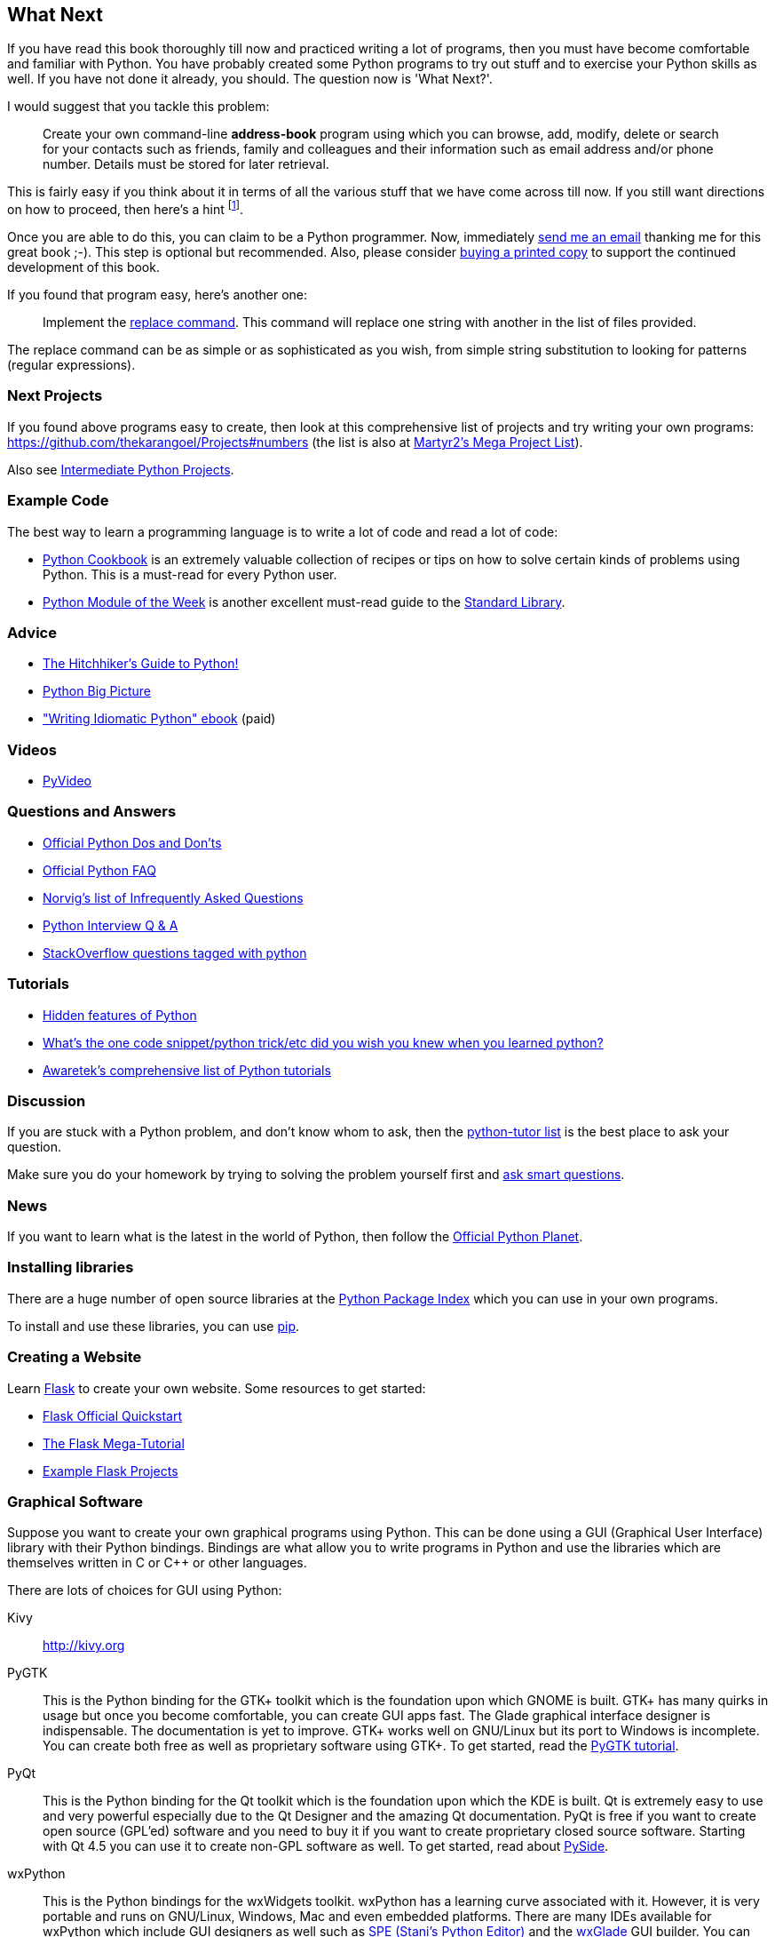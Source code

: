 [[what_next]]
== What Next

If you have read this book thoroughly till now and practiced writing a lot of programs, then you
must have become comfortable and familiar with Python. You have probably created some Python
programs to try out stuff and to exercise your Python skills as well. If you have not done it
already, you should. The question now is 'What Next?'.

I would suggest that you tackle this problem:

__________________________________________________
Create your own command-line *address-book* program using which you can browse, add, modify, delete
or search for your contacts such as friends, family and colleagues and their information such as
email address and/or phone number. Details must be stored for later retrieval.
__________________________________________________

This is fairly easy if you think about it in terms of all the various stuff that we have come
across till now. If you still want directions on how to proceed, then here's a hint
footnote:[Create a class to represent the person's information. Use a dictionary to store person
objects with their name as the key. Use the pickle module to store the objects persistently on your
hard disk. Use the dictionary built-in methods to add, delete and modify the persons.].

Once you are able to do this, you can claim to be a Python programmer. Now, immediately
http://swaroopch.com/contact/[send me an email] thanking me for this great book ;-). This step is
optional but recommended. Also, please consider http://swaroopch.com/buybook/[buying a printed
copy] to support the continued development of this book.

If you found that program easy, here's another one:

__________________________________________________
Implement the http://unixhelp.ed.ac.uk/CGI/man-cgi?replace[replace command]. This command will
replace one string with another in the list of files provided.
__________________________________________________

The replace command can be as simple or as sophisticated as you wish, from simple string
substitution to looking for patterns (regular expressions).

=== Next Projects

If you found above programs easy to create, then look at this comprehensive list of projects and
try writing your own programs: https://github.com/thekarangoel/Projects#numbers (the list is also
at http://www.dreamincode.net/forums/topic/78802-martyr2s-mega-project-ideas-list/[Martyr2's Mega
Project List]).

Also see https://openhatch.org/wiki/Intermediate_Python_Workshop/Projects[Intermediate Python
Projects].

=== Example Code

The best way to learn a programming language is to write a lot of code and read a lot of code:

- http://code.activestate.com/recipes/langs/python/[Python Cookbook] is an extremely valuable
  collection of recipes or tips on how to solve certain kinds of problems using Python. This is a
  must-read for every Python user.
- http://pymotw.com/2/contents.html[Python Module of the Week] is another excellent must-read guide
  to the <<stdlib,Standard Library>>.

=== Advice

- http://docs.python-guide.org/en/latest/[The Hitchhiker's Guide to Python!]
- http://slott-softwarearchitect.blogspot.ca/2013/06/python-big-picture-whats-roadmap.html[Python Big Picture]
- http://www.jeffknupp.com/writing-idiomatic-python-ebook/["Writing Idiomatic Python" ebook] (paid)

=== Videos

- http://www.pyvideo.org[PyVideo]

=== Questions and Answers

- http://docs.python.org/3/howto/doanddont.html[Official Python Dos and Don'ts]
- http://www.python.org/doc/faq/general/[Official Python FAQ]
- http://norvig.com/python-iaq.html[Norvig's list of Infrequently Asked Questions]
- http://dev.fyicenter.com/Interview-Questions/Python/index.html[Python Interview Q & A]
- http://stackoverflow.com/questions/tagged/python[StackOverflow questions tagged with python]

=== Tutorials

- http://stackoverflow.com/q/101268/4869[Hidden features of Python]
- http://www.reddit.com/r/Python/comments/19dir2/whats_the_one_code_snippetpython_tricketc_did_you/[What's the one code snippet/python trick/etc did you wish you knew when you learned python?]
- http://www.awaretek.com/tutorials.html[Awaretek's comprehensive list of Python tutorials]

=== Discussion

If you are stuck with a Python problem, and don't know whom to ask, then the
http://mail.python.org/mailman/listinfo/tutor[python-tutor list] is the best place to ask your
question.

Make sure you do your homework by trying to solving the problem yourself first and
http://catb.org/~esr/faqs/smart-questions.html[ask smart questions].

=== News

If you want to learn what is the latest in the world of Python, then follow the
http://planet.python.org[Official Python Planet].

=== Installing libraries

There are a huge number of open source libraries at the http://pypi.python.org/pypi[Python Package
Index] which you can use in your own programs.

To install and use these libraries, you can use http://www.pip-installer.org/en/latest/[pip].

=== Creating a Website

Learn http://flask.pocoo.org[Flask] to create your own website. Some resources to get started:

- http://flask.pocoo.org/docs/quickstart/[Flask Official Quickstart]
- http://blog.miguelgrinberg.com/post/the-flask-mega-tutorial-part-i-hello-world[The Flask Mega-Tutorial]
- https://github.com/mitsuhiko/flask/tree/master/examples[Example Flask Projects]

=== Graphical Software

Suppose you want to create your own graphical programs using Python. This can be done using a GUI
(Graphical User Interface) library with their Python bindings. Bindings are what allow you to write
programs in Python and use the libraries which are themselves written in C or C++ or other
languages.

There are lots of choices for GUI using Python:

Kivy ::
http://kivy.org

PyGTK ::
This is the Python binding for the GTK+ toolkit which is the foundation upon which GNOME is
built. GTK+ has many quirks in usage but once you become comfortable, you can create GUI apps
fast. The Glade graphical interface designer is indispensable. The documentation is yet to
improve. GTK+ works well on GNU/Linux but its port to Windows is incomplete. You can create both
free as well as proprietary software using GTK+. To get started, read the
http://www.pygtk.org/tutorial.html[PyGTK tutorial].

PyQt ::
This is the Python binding for the Qt toolkit which is the foundation upon which the KDE is
built. Qt is extremely easy to use and very powerful especially due to the Qt Designer and the
amazing Qt documentation. PyQt is free if you want to create open source (GPL'ed) software and you
need to buy it if you want to create proprietary closed source software. Starting with Qt 4.5 you
can use it to create non-GPL software as well. To get started, read about
http://qt-project.org/wiki/PySide[PySide].

wxPython ::

This is the Python bindings for the wxWidgets toolkit. wxPython has a learning curve associated
with it. However, it is very portable and runs on GNU/Linux, Windows, Mac and even embedded
platforms. There are many IDEs available for wxPython which include GUI designers as well such as
http://spe.pycs.net/[SPE (Stani's Python Editor)] and the http://wxglade.sourceforge.net/[wxGlade]
GUI builder. You can create free as well as proprietary software using wxPython. To get started,
read the http://zetcode.com/wxpython/[wxPython tutorial].

=== Summary of GUI Tools

For more choices, see the http://www.python.org/cgi-bin/moinmoin/GuiProgramming[GuiProgramming wiki
page at the official python website].

Unfortunately, there is no one standard GUI tool for Python. I suggest that you choose one of the
above tools depending on your situation. The first factor is whether you are willing to pay to use
any of the GUI tools. The second factor is whether you want the program to run only on Windows or
on Mac and GNU/Linux or all of them. The third factor, if GNU/Linux is a chosen platform, is
whether you are a KDE or GNOME user on GNU/Linux.

For a more detailed and comprehensive analysis, see Page 26 of the
http://archive.pythonpapers.org/ThePythonPapersVolume3Issue1.pdf['The Python Papers, Volume 3, Issue 1'].

=== Various Implementations

There are usually two parts a programming language - the language and the software. A language is
_how_ you write something. The software is _what_ actually runs our programs.

We have been using the _CPython_ software to run our programs. It is referred to as CPython because
it is written in the C language and is the _Classical Python interpreter_.

There are also other software that can run your Python programs:

http://www.jython.org[Jython] ::
A Python implementation that runs on the Java platform. This means you can use Java libraries and
classes from within Python language and vice-versa.

http://www.codeplex.com/Wiki/View.aspx?ProjectName=IronPython[IronPython] ::
A Python implementation that runs on the .NET platform. This means you can use .NET libraries and
classes from within Python language and vice-versa.

http://codespeak.net/pypy/dist/pypy/doc/home.html[PyPy] ::
A Python implementation written in Python! This is a research project to make it fast and easy to
improve the interpreter since the interpreter itself is written in a dynamic language (as opposed
to static languages such as C, Java or C# in the above three implementations)

There are also others such as http://common-lisp.net/project/clpython/[CLPython] - a Python
implementation written in Common Lisp and http://brython.info/[Brython] which is an implementation
on top of a JavaScript interpreter which could mean that you can use Python (instead of JavaScript)
to write your web-browser ("Ajax") programs.

Each of these implementations have their specialized areas where they are useful.

[[functional_programming]]
=== Functional Programming (for advanced readers)

When you start writing larger programs, you should definitely learn more about a functional
approach to programming as opposed to the class-based approach to programming that we learned in
the <<oop,object oriented programming chapter>>:

- http://docs.python.org/3/howto/functional.html[Functional Programming Howto by A.M. Kuchling]
- http://www.diveintopython.net/functional_programming/index.html[Functional programming chapter in 'Dive Into Python' book]
- http://ua.pycon.org/static/talks/kachayev/index.html[Functional Programming with Python presentation]
- https://github.com/Suor/funcy[Funcy library]

=== Summary

We have now come to the end of this book but, as they say, this is the _the beginning of the
end_!. You are now an avid Python user and you are no doubt ready to solve many problems using
Python. You can start automating your computer to do all kinds of previously unimaginable things or
write your own games and much much more. So, get started!
